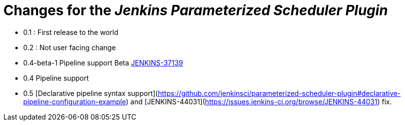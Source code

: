= Changes for the _Jenkins Parameterized Scheduler Plugin_

* 0.1 : First release to the world
* 0.2 : Not user facing change
* 0.4-beta-1 Pipeline support Beta link:https://issues.jenkins-ci.org/browse/JENKINS-37139[JENKINS-37139]
* 0.4 Pipeline support
* 0.5 [Declarative pipeline syntax support](https://github.com/jenkinsci/parameterized-scheduler-plugin#declarative-pipeline-configuration-example) and [JENKINS-44031](https://issues.jenkins-ci.org/browse/JENKINS-44031) fix.
